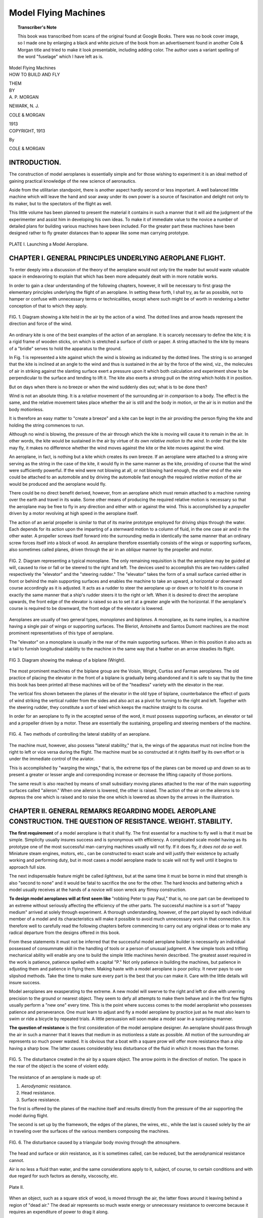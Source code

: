 .. -*- encoding: utf-8 -*-

=====================
Model Flying Machines
=====================

.. meta::
       :PG.Title: Model Flying Machines
       :PG.Id: 64296
       :PG.Rights: Public Domain
       :PG.Producer: James Simmons
       :PG.Credits: This file was produced from page images at Google Books.
       :DC.Creator: Alfred Powell Morgan
       :DC.Title: Model Flying Machines
       :DC.Language: en
       :DC.Created: 1913
       :PG.Released: 2021-01-14
       :coverpage: images/CoverImage.jpg

.. clearpage::

.. pgheader::

.. clearpage::

.. topic:: Transcriber's Note

    This book was transcribed from scans of the original found at Google Books. There was no book cover image, so I made one by
    enlarging a black and white picture of the book from an advertisement found in another Cole & Morgan title and tried to 
    make it look presentable, including adding color. The author uses a variant spelling of the word "fuselage" which I have
    left as is.
        
.. figure:: images/CoverImage.jpg
   :align: center
   :scale: 85 %
   :alt: Book Cover Image 

.. clearpage::

.. container:: titlepage 

   .. container:: center xx-large

       Model Flying Machines 

   .. container:: center large
   
       HOW TO BUILD AND FLY
       
       THEM

   .. container:: center medium
   
       BY

   .. container:: center large
   
       \A. P. MORGAN 

       .. vfill::
    
       NEWARK, N. J.

       COLE & MORGAN

       1913

.. clearpage::

.. container:: center medium

   COPYRIGHT, 1913

   By

   COLE & MORGAN

.. clearpage::

INTRODUCTION.
-------------

The construction of model aeroplanes is essentially 
simple and for those wishing to experiment it is 
an ideal method of gaining practical knowledge of the 
new science of aeronautics.

Aside from the utilitarian standpoint, there is another 
aspect hardly second or less important. A well balanced 
little machine which will leave the hand and soar away 
under its own power is a source of fascination and delight 
not only to its maker, but to the spectators of the flight as well.

This little volume has been planned to present the 
material it contains in such a manner that it will aid 
the judgment of the experimenter and assist him in developing 
his own ideas. To make it of immediate value 
to the novice a number of detailed plans for building 
various machines have been included. For the greater 
part these machines have been designed rather to fly 
greater distances than to appear like some man carrying 
prototype.

.. figure:: images/Plate1.jpg
   :align: center
   :scale: 85 %
   :alt: PLATE I. Launching a Model Aeroplane.
   
   PLATE I. Launching a Model Aeroplane.

.. cleardoublepage::

.. contents::
   :depth: 2
   :page-numbers:
   :backlinks: none

.. clearpage::

.. lof::
   :page-numbers:
   :backlinks: none
   
.. cleardoublepage::

.. mainmatter::

CHAPTER I. GENERAL PRINCIPLES UNDERLYING AEROPLANE FLIGHT.
----------------------------------------------------------

To enter deeply into a discussion of the theory of the 
aeroplane would not only tire the reader but would 
waste valuable space in endeavoring to explain that 
which has been more adequately dealt with in more 
notable works.

In order to gain a clear understanding of the following 
chapters, however, it will be necessary to first 
grasp the elementary principles underlying the flight 
of an aeroplane. In setting these forth, I shall try, 
as far as possible, not to hamper or confuse with 
unnecessary terms or technicalities, except where 
such might be of worth in rendering a better 
conception of that to which they apply.


.. figure:: images/Image1.jpg
   :align: center
   :scale: 85 %
   :alt: FIG. 1. Diagram showing a kite held in the air by the action of a wind.
   
   FIG. 1. Diagram showing a kite held in the air by the action of a wind. The dotted lines and arrow heads represent the direction and force of the wind.

An ordinary kite is one of the best examples of the 
action of an aeroplane. It is scarcely necessary to 
define the kite; it is a rigid frame of wooden 
sticks, on which is stretched a surface of cloth 
or paper. A string attached to the kite by means of 
a "bridle" serves to hold the apparatus to the ground.

In Fig. 1 is represented a kite against which the wind 
is blowing as indicated by the dotted lines. The string 
is so arranged that the kite is inclined at an angle 
to the wind and thus is sustained in the air by the 
force of the wind, viz., the molecules of air in 
striking against the slanting surface exert a pressure 
upon it which both calculation and experiment show 
to be perpendicular to the surface and tending to 
lift it. The kite also exerts a strong pull on the 
string which holds it in position.

But on days when there is no breeze or when the wind 
suddenly dies out; what is to be done then?

Wind is not an absolute thing. It is a *relative* movement 
of the surrounding air in *comparison* to a body. The 
effect is the same, and the relative movement takes 
place whether the air is still and the body in motion, 
or the air is in motion and the body motionless.

It is therefore an easy matter to "create a breeze" 
and a kite can be kept in the air providing the 
person flying the kite and holding the string 
commences to run.

Although no wind is blowing, the pressure 
of the air through which the kite is moving 
will cause it to remain in the air. In 
other words, the kite would be sustained 
in the air by virtue of *its own relative 
motion to the wind*. In order that the kite 
may fly, it makes no difference whether 
the wind moves against the kite or the 
kite moves against the wind.

An aeroplane, in fact, is nothing but a 
kite which creates its own breeze. If 
an aeroplane were attached to a strong 
wire serving as the string in the case 
of the kite, it would fly in the same manner 
as the kite, providing of course that 
the wind were sufficiently powerful. 
If the wind were not blowing at all, or 
not blowing hard enough, the other end 
of the wire could be attached to an automobile 
and by driving the automobile fast enough the 
required *relative motion* of the air would 
be produced and the aeroplane would fly.

There could be no direct benefit derived, 
however, from an aeroplane which must remain 
attached to a machine running over the 
earth and travel in its wake. Some other 
means of producing the required relative 
motion is necessary so that the aeroplane may 
be free to fly in any direction and either 
with or against the wind. This is accomplished 
by a *propeller* driven by a motor revolving 
at high speed in the aeroplane itself.

The action of an aerial propeller is similar 
to that of its marine prototype employed 
for driving ships through the water. Each 
depends for its action upon the imparting of 
a sternward motion to a column of fluid, in 
the one case air and in the other water. A 
propeller screws itself forward into the 
surrounding media in identically the same manner 
that an ordinary screw forces itself into a block 
of wood. An aeroplane therefore essentially 
consists of the wings or supporting surfaces, 
also sometimes called planes, driven through 
the air in an *oblique* manner by the propeller 
and motor.

.. figure:: images/Image2.jpg
   :align: center
   :scale: 85 %
   :alt: FIG. 2. Diagram representing a typical monoplane.
   
   FIG. 2. Diagram representing a typical monoplane. The only remaining requisition is that the aeroplane may be guided at will, caused to rise or fall or be steered to the right and left. The devices used to accomplish this are two rudders called respectively the "elevator" and the "steering rudder." The "elevator" takes the form of a small surface carried either in front or behind the main supporting surfaces and enables the machine to take an upward, a horizontal or downward course accordingly as it is adjusted. It acts as a rudder to steer the aeroplane up or down or to hold it to its course in exactly the same manner that a ship's rudder steers it to the right or left. When it is desired to direct the aeroplane upwards, the front edge of the elevator is raised so as to set it at a greater angle with the horizontal. If the aeroplane's course is required to be downward, the front edge of the elevator is lowered.

Aeroplanes are usually of two general types, *monoplanes* 
and *biplanes*. A monoplane, as its name implies, is a 
machine having a single pair of wings or supporting surfaces. 
The Bleriot, Antoinette and Santos Dumont machines are 
the most prominent representatives of this type of aeroplane.

The "elevator" on a monoplane is usually in the rear of 
the main supporting surfaces. When in this position it also 
acts as a tail to furnish longitudinal stability to the 
machine in the same way that a feather on an arrow steadies 
its flight.

.. figure:: images/Image3.jpg
   :align: center
   :scale: 85 %
   :alt: FIG 3. Diagram showing the makeup of a biplane (Wright).
   
   FIG 3. Diagram showing the makeup of a biplane (Wright).

The most prominent machines of the biplane group are 
the Voisin, Wright, Curtiss and Farman aeroplanes. The 
old practice of placing the elevator in the front of a 
biplane is gradually being abandoned and it is safe to 
say that by the time this book has been printed all 
these machines will be of the "headless" variety with 
the elevator in the rear.

The vertical fins shown between the planes of the elevator 
in the old type of biplane, counterbalance the effect of 
gusts of wind striking the vertical rudder from the sides 
and also act as a pivot for turning to the right and left. 
Together with the steering rudder, they constitute a sort 
of keel which keeps the machine straight to its course.

In order for an aeroplane to fly in the accepted sense of 
the word, it must possess supporting surfaces, an elevator 
or tail and a propeller driven by a motor. These are 
essentially the sustaining, propelling and steering members 
of the machine.

.. figure:: images/Image4.jpg
   :align: center
   :scale: 85 %
   :alt: FIG. 4. Two methods of controlling the lateral stability of an aeroplane.
   
   FIG. 4. Two methods of controlling the lateral stability of an aeroplane.

The machine must, however, also possess "lateral 
stability," that is, the wings of the apparatus must not incline 
from the right to left or vice versa during the flight. The 
machine must be so constructed at it rights itself by its 
own effort or is under the immediate control of the aviator.

This is accomplished by "warping the wings," that is, the 
extreme tips of the planes can be moved up and down so as 
to present a greater or lesser angle and corresponding increase 
or decrease the lifting capacity of those portions.

The same result is also reached by means of small subsidiary 
moving planes attached to the rear of the main supporting 
surfaces called "aileron." When one aileron is lowered, the 
other is raised. The action of the air on the ailerons is 
to depress the one which is raised and to raise the one which 
is lowered as shown by the arrows in the illustration.

CHAPTER II. GENERAL REMARKS REGARDING MODEL AEROPLANE CONSTRUCTION. THE QUESTION OF RESISTANCE. WEIGHT. STABILITY. 
------------------------------------------------------------------------------------------------------------------

**The first requirement** of a model aeroplane is that 
it shall fly. The first essential for a machine to fly 
well is that it must be simple. Simplicity usually 
insures success and is synonymous with efficiency. A 
complicated scale model having as its prototype one of 
the most successful man-carrying machines usually will 
not fly. If it does fly, *it does not do so well*. Miniature 
steam engines, motors, etc., can be constructed to 
exact scale and will justify their existence by actually 
working and performing duty, but in most cases a model 
aeroplane made to scale will not fly well until it begins 
to approach full size.

The next indispensable feature might be called *lightness*, 
but at the same time it must be borne in mind that strength is 
also "second to none" and it would be fatal to sacrifice 
the one for the other. The hard knocks and battering which 
a model usually receives at the hands of a novice will 
soon wreck any flimsy construction.

**To design model aeroplanes will at first seem like**
"robbing Peter to pay Paul," that is, no one part can be 
developed to an extreme without seriously affecting the 
efficiency of the other parts. The successful machine 
is a sort of "happy medium" arrived at solely through 
experiment. A thorough understanding, however, of the 
part played by each individual member of a model and its 
characteristics will make it possible to avoid much 
unnecessary work in that connection. It is therefore well 
to carefully read the following chapters before commencing 
to carry out any original ideas or to make any radical 
departure from the designs offered in this book.

From these statements it must not be inferred that the 
successful model aeroplane builder is necessarily an 
individual possessed of consummate skill in the handling 
of tools or a person of unusual judgment. A few simple 
tools and trifling mechanical ability will enable any one
to build the simple little machines herein described. The 
greatest asset required in the work is patience, patience 
spelled with a capital "P." Not only patience in building 
the machines, but patience in adjusting them and patience 
in flying them. Making haste with a model aeroplane is 
poor policy. It never pays to use slipshod methods. Take 
the time to make sure every part is the best that you can 
make it. Care with the little details will insure success.

Model aeroplanes are exasperating to the extreme. A new model 
will swerve to the right and left or dive with unerring 
precision to the ground or nearest object. They seem to defy 
all attempts to make them behave and in the first few flights 
usually perform a "new one" every time. This is the point where 
success comes to the model aeroplanist who possesses patience 
and perseverance. One must learn to adjust and fly a model 
aeroplane by practice just as he must also learn to swim or 
ride a bicycle by repeated trials. A little persuasion will 
soon make a model soar in a surprising manner.

**The question of resistance** is the first consideration of the 
model aeroplane designer. An aeroplane should pass through the 
air in such a manner that it leaves that medium in as motionless 
a state as possible. All motion of the surrounding air represents 
so much power wasted. It is obvious that a boat with a square 
prow will offer more resistance than a ship having a sharp bow. 
The latter causes considerably less disturbance of the fluid 
in which it moves than the former.

.. figure:: images/Image5.jpg
   :align: center
   :scale: 85 %
   :alt: FIG. 5. The disturbance created in the air by a square object.

   FIG. 5. The disturbance created in the air by a square object. The arrow points in the direction of motion. The space in the rear of the object is the scene of violent eddy.

The resistance of an aeroplane is made up of: 
 
1. *Aerodynamic* resistance. 
2. Head resistance. 
3. Surface resistance. 

The first is offered by the planes of the machine itself 
and results directly from the pressure of the air 
supporting the model during flight.

The second is set up by the framework, the edges of the 
planes, the wires, etc., while the last is caused solely 
by the air in traveling over the surfaces of the various 
members composing the machines.

.. figure:: images/Image6.jpg
   :align: center
   :scale: 85 %
   :alt: FIG. 6. The disturbance caused by a triangular body moving through the atmosphere.
   
   FIG. 6. The disturbance caused by a triangular body moving through the atmosphere.

The head and surface or *skin* resistance, as it is sometimes 
called, can be reduced, but the aerodynamical resistance cannot.

Air is no less a fluid than water, and the same considerations 
apply to it, subject, of course, to certain conditions and 
with due regard for such factors as density, viscoscity, etc.

.. figure:: images/Plate2.jpg
   :align: center
   :scale: 85 %
   :alt: Plate II.
   
   Plate II.

When an object, such as a square stick of wood, is moved through the 
air, the latter flows around it leaving behind a region of "dead air." 
The dead air represents so much waste energy or unnecessary resistance 
to overcome because it requires an expenditure of power to drag it along.

.. figure:: images/Image7.jpg
   :align: center
   :scale: 85 %
   :alt: FIG. 7. Showing the disturbance created by a small spar on the back of a plane.
   
   FIG. 7. Showing the disturbance created by a small spar on the back of a plane.

It is obvious then that bodies which are to move through the air with 
the least resistance possible should be given such a shape that the 
stream lines of air will flow around it smoothly and not leave a dead 
region behind. In other words, the stream line flow of the air shall 
keep the same contour as the surface.

**The ichthyoid or fish-like form** is of such a shape. This is illustrated 
in Fig. 8. Its greatest diameter should be about two-fifths of its entire 
length from the head. All struts, stanchions, etc., should be given this shape.

.. figure:: images/Image8.jpg
   :align: center
   :scale: 85 %
   :alt: FIG. 8. Diagram illustrating the ichthyoid shape and how smoothly it slips through the air without creating an eddy.
   
   FIG. 8. Diagram illustrating the ichthyoid shape and how smoothly it slips through the air without creating an eddy.

This shape is very interesting because of its probable origin, for a 
glance is sufficient to tell that it not only resembles a fish but 
also the body of a bird.

**Weight** is an all-important item in model aeroplaning. How to obtain the 
maximum strength with the minimum of weight is undoubtedly the most 
difficult problem which the aviator has to solve. Weight is a much 
more important factor in model aeroplanes than in the case of 
full-size machines because models do not fly fast enough to possess 
a high weight-carrying capacity.

.. figure:: images/Image9.jpg
   :align: center
   :scale: 85 %
   :alt: FIG. 9. Of the three shapes shown above, the round one will slip through the air with the least disturbance and resistance.
   
   FIG. 9. Of the three shapes shown above, the round one will slip through the air with the least disturbance and resistance. A bar of wood like (A), 2 inches square, showed a "drift" of 5.16 lbs. when placed in a breeze blowing 49 miles per hour. Turning it as shown by (B) changed the "drift" to 5.47 lbs. A round bar, 2 inches in diameter, like (C) showed 2.97 lbs. "drift" under the same conditions.

It is only by the constant use of a pair of scales and an accurate 
knowledge of materials with the ability to combine them in the most 
efficient manner that the weight and strength may be kept in harmony. 
Such knowledge and experience come only with practice. They may, 
however, be acquired by any one. In this regard, a notebook forms 
an almost indispensable aid to the experimenter. After a machine has 
been built an accurate record of every flight and of every 
alteration or change in material should be made.

.. figure:: images/Image10.jpg
   :align: center
   :scale: 85 %
   :alt: FIG. 10. The figures given above each shape show the "drift" in lbs. of wooden bars of those shapes when placed in a wind blowing 40 miles an hour.
   
   FIG. 10. The figures given above each shape show the "drift" in lbs. of wooden bars of those shapes when placed in a wind blowing 40 miles an hour. The bars experimented with had a depth of 9 inches in the direction of the arrows and were 2 inches wide.

**Automatic stability** without doubt has attracted more attention 
from engineers and aviators than any other one problem connected 
with aviation. Since it is not possible for a model aeroplane 
to carry a pilot it is much more important that it should be 
naturally stable than any of its man-carrying prototypes. Automatic 
stability in a model of only two or three feet spread at the most, 
is quite a different proposition from that offered by a full-size machine.

.. figure:: images/Image11.jpg
   :align: center
   :scale: 85 %
   :alt: FIG. 11. Flat and dihedral planes. 
   
   FIG. 11. Flat and dihedral planes. 

It would at first seem, that by placing the centre of gravity of 
the machine very low such stability could be secured. This is 
accomplished to a certain extent by setting the wings or planes 
at a dihedral angle. But if the angle is excessive, the 
aeroplane will fly with a pitching motion known as accentricity.

The centres of gravity, of pressure and of head resistance 
*should be at the same point*. The centre of thrust of the 
propeller should also pass through this point. *In this will 
be found the secret of the successful model aeroplane*. It 
is only arrived at by careful experiment and calculation.

Head resistance increases stability while weight and speed 
lessen it. When an aeroplane is gliding (traveling downwards) 
its stability is greater than when it is rising or flying 
horizontally. It is the *least stable* when *rising*.

CHAPTER III. PLANES AND RUDDERS. ELEVATORS AND TAILS.
-----------------------------------------------------

In Chapter I it was explained that an aeroplane is fundamentally 
composed of a supporting surface, divided into one or two 
parts, usually the planes or wings, which cut the air in 
an oblique manner, driven by a propeller and motor. Before 
going further it is perhaps best to understand more exactly 
how the planes operate and support the machine in the air 
than it was possible to explain in the first chapter without 
confusion. A theoretical aeroplane consists of a flat surface 
or plane. When the propeller is set into motion the plane is 
driven through the air in an oblique manner and compels 
the gaseous molecules to glide under its surface. Since the 
plane is at an angle, the front edge being higher than the back, 
the air must necessarily leave at the rear in a downward direction. 
The air molecules in traveling under the surface exercise a 
resistance upon it which is really a pressure against the 
plane. When this pressure is resolved into its components, 
it is found to be made up of two forces, one horizontal, 
tending to retard the forward motion, and called the 
*drift*; the other, vertical and tending to *lift* the plane.

The centre of these forces is not as might be supposed at the 
centre of the plane, but at a point between the centre and the 
front edge called the "centre of pressure." The centre of 
pressure approaches the front edge as the angle of the plane 
with the horizontal becomes less.

In order to render a better idea of how it is possible for 
an aeroplane to gain support in the air consider a skater 
moving swiftly over very thin ice which would not bear his 
weight, but since he is moving so rapidly that any one portion 
of the ice does not have time to bend to the breaking point, he 
is supported. In somewhat the same manner, the planes pass so 
rapidly on to new and undisturbed bodies of air, and stay over 
one body for so brief an instant that there is no time to 
completely overcome the inertia of the air and force it downwards.

.. figure:: images/Image12.jpg
   :align: center
   :scale: 85 %
   :alt: FIG. 12. The action of the air upon a curved and a flat plane.
   
   FIG. 12. The action of the air upon a curved and a flat plane. We have seen that by the effects of the resistance of the air, an aeroplane may be sustained in the atmosphere. We must now see in what manner we can use these effects to the greatest advantage.

First of all, we have been continually speaking of a "plane" as 
the supporting surface, which from the definition of the word 
would lead one to believe that they were flat. If the wings of 
a bird are examined, it will soon be noticed that they are concave 
underneath. Since the first attempts at aviation, therefore, 
machines have been built with planes or wings concave on the underside. 
The reason for this is very apparent from Fig. 12. The first
illustration shows the action of a flat surface moving through the 
air. The air streams, as represented by the lines do not follow 
the surface of the plane, but leave a considerable region of dead 
air. This is the reason that a flat plane is very inefficient 
and not capable of giving so great a lift as the curved plane 
in the next figure where the lines follow the outline of the 
plane. The less disturbance a plane causes in the surrounding 
air, the closer it is said to approach to "stream line form." 
A correctly curved plane is considerably more effectual than a 
flat one, giving at the same time greater "lift" and less "drift."

**Built-up Planes**, that is, planes having a double curve approaching 
true stream line form, come nearer being the ideal plane than 
any other from some standpoints, but do not possess any advantages 
when used on models of less than four feet spread.

.. figure:: images/Image13.jpg
   :align: center
   :scale: 85 %
   :alt: FIG. 13. Section of a built-up plane showing how a rib is made.
   
   FIG. 13. Section of a built-up plane showing how a rib is made. When made small, they offer greater "drift" or head resistance than a single curved surface plane and cannot because of the delicate structure necessary to make them light, withstand hard knocks. They have the further disadvantage of being from a constructional standpoint very hard to make smooth and rigid.

There are innumerable substances which would at first seem 
to recommend themselves as material for planes, but we may 
immediately thrust the greater portion aside. By all means 
*avoid tracing cloth or linen*, not only because its heavy weight 
forever precludes it from this use, but because it wrinkles 
and cockles so as to be absolutely useless when slightly damp or wet.

**Tissue paper** wrinkles easily and is not strong enough.

**Jap silk** is an excellent material for fabric covered planes, 
being at once light and strong. However, by far the most 
satisfactory plane of this kind is formed by silk bolting cloth 
which has been coated with collodion. The collodion is brushed 
on with a fine camel's hair brush after the fabric is in 
place and it is thereby rendered both waterproof and air-tight.

Fabrics should always be stretched over the planes from 
end to end and not front to back or vice versa. Make 
the lap joints or pockets around the end spars as long 
as possible so that they will not draw "dead air" and 
impede the forward motion of the machine.

**Bamboo Paper** is one of the best materials for covering 
the planes of a model aeroplane and is to be highly 
recommended. It is made in Japan from bamboo fibre 
and is very strong. It is usually stretched tightly 
over the framework and then given two coats of collodion 
or, what is much better, bamboo varnish.

**The framework** of the planes may be made of rattan, split 
bamboo, spruce, or steel piano wire. Piano wire is excellent 
for small machines since it is springy and light and able 
to withstand shocks. It is easily bent to any shape and 
offers considerably less head resistance than rattan 
because of its small diameter. Rattan can be bent into 
almost any shape by wetting.

Nothing is better for the cross pieces, ribs, etc., of 
the planes or framework than split bamboo. Bulk for 
bulk it is heavier but infinitely stronger than other 
woods. It is easily worked and can be bent into all 
kinds of shapes. Bamboo must always be bent while hot. 
The best source of heat is a spirit lamp or a bunsen 
burner. Always bend *toward* the hottest side. When bent 
apply a cold wet rag to cool quickly. If bent more 
than necessary, it may be straightened by applying 
heat again and allowing it to straighten itself.

In order to make long bends, such as the ends of 
planes, alighting skids, etc., first wind a strip of 
wet rag around, the bamboo and allow it to remain on 
for ten or fifteen minutes. Then remove the rag, 
heat the bamboo in a flame and bend slowly.

.. figure:: images/Plate3.jpg
   :align: center
   :scale: 85 %
   :alt: PLATE III.
   
   PLATE III.

With a little care, strips several feet long may be easily 
split from bamboo rods. The best method of accomplishing 
this is to use a fine saw, but a sharp knife will often 
be successful.

.. figure:: images/Image14.jpg
   :align: center
   :scale: 85 %
   :alt: FIG. 14. How ribs may be joined to the long members.
   
   FIG. 14. How ribs may be joined to the long members.

**Planes** of any considerable size require ribs to support 
and hold the fabric in shape. Split bamboo is one of the 
best materials for this purpose. Two very good methods 
of joining the ribs to the long members of the planes 
are illustrated in Fig. 14. In the first, a strip of
thin sheet aluminum is bent around the rib and spar and 
fastened by lashing with silk thread. Care must be taken 
to file off all sharp edges on the aluminum which might 
otherwise cut the thread. The second method is the neatest 
and probably the best, since the rib cannot so easily twist 
or slip out of place.

**Wood Planes.** In spite of the many advantages of fabric planes 
they cannot approach wooden planes for efficiency on a small 
machine. Wood is strong, light and does not change its adjustment.

Whitewood and spruce are the best materials for the purpose. 
Do not endeavor to saw out the wood. Use a carpenter's plane 
as much as possible in the work. A saw tears the fibres of 
the wood and will make the finished plane full of tiny splits.

The wood, however, may be sawed down to a thickness of 5/32 
of an inch and then planed down from that. The finished 
plane should be about 1/16 of an inch thick.

When planing down the wood do not butt one end against a 
bench stop, because as the wood becomes thin, the pressure 
exerted by the plane against the wood will cause it to rise 
in the middle and thereby become thinner at that part. 
Instead, use a clamp to fasten the wood at one end to the 
bench and *plane away* from the clamp—Plane down to a 
smooth surface and *avoid* the use of sand-paper.

.. figure:: images/Image15.jpg
   :align: center
   :scale: 85 %
   :alt: FIG. 15. Form for bending the planes.
   
   FIG. 15. Form for bending the planes. 

**Forming the Curve** by steaming and bending the wood is a 
very poor method. It soon becomes distorted and warped.

.. figure:: images/Image16.jpg
   :align: center
   :scale: 85 %
   :alt: FIG. 16. A good method of building a wooden plane. 
   
   FIG. 16. A good method of building a wooden plane. 

The best method is illustrated in Fig 16. A piece of
wood of the same length as the completed plane and 
having a cross section like that at A is glued to 
the forward under edge of a flat plane B. After the 
glue has hardened, the plane is worked down to the 
shape shown at D which is very close to the stream 
line form. The plane is then varnished to prevent it 
from absorbing moisture and losing its shape. The 
ends may be covered with thin Jap silk, carefully 
glued on to prevent splitting. The Wright brothers 
cover the blades of the propellers on their aeroplanes 
with silk for the same purpose.

Air does not flow smoothly when changing from an 
interrupted flow to an uninterrupted flow around a 
square corner and so by rounding the ends of the 
planes, the disturbance at that point is somewhat 
eliminated.

Planes having rattan or piano wire edges cannot very 
well be of any other shape than those which are 
illustrated in Fig. 17.

.. figure:: images/Image17.jpg
   :align: center
   :scale: 85 %
   :alt: FIG. 17. Various shapes a plane may take.
   
   FIG. 17. Various shapes a plane may take. 
   
It is a good plan to give wooden planes the shape shown 
by 3 and 4 in Fig. 17, as the disturbances mentioned 
above are not so marked.

.. figure:: images/Image18.jpg
   :align: center
   :scale: 85 %
   :alt: FIG. 18. An edgewise view of several planes showing the different ways they may be bent to secure stability.
   
   FIG. 18. An edgewise view of several planes showing the different ways they may be bent to secure stability.

The planes of large man-carrying machines possess the 
same characteristics, but not to such an alarming extent 
as in a model. The Voisin aeroplanes overcome the 
objection by the use of vertical panels set between the planes.

The angles at which the planes are set may vary from 
1 in 6 to 1 in 20. One in ten might be called the "happy 
medium." If the planes are given too great an angle, the 
drift becomes so great that the propeller thrust is 
severely taxed. The smaller the angle, the less will 
be the drift and consequently the greater the speed. 
However, if the surface is curved the angle must not be 
made too small or not much lift will result.

.. figure:: images/Image19.jpg
   :align: center
   :scale: 85 %
   :alt: FIG. 19. The various ways two planes may be combined to secure stability or form a biplane.
   
   FIG. 19. The various ways two planes may be combined to secure stability or form a biplane.

The angle of the tail planes should be adjustable. If too 
great, the machine will slow down and the tail will drop, 
destroying the equilibrium of the machine and consequently 
the flight. If the lift of the tail is too great, however, 
it will cause that part to rise and the machine will dive 
downwards.

**Elevators and Tails** are usually made of thin wood or fabric 
stretched over a rattan or wire framework. They are usually 
rectangular or elliptical in shape.

In case they are made of wood one of the best methods of 
attachment is to fasten the plane to a small stick by 
means of two or three small rivets. The stick is secured 
to the framework of the machine by two small rubber bands. 
Then in case the machine strikes head on in alighting, 
the band will absorb the shock and permit the elevator 
to move so that it is not damaged by the fall.

**Vertical Fins**. It is a much mooted question whether 
or not a vertical fin is of any value on a model aeroplane 
since a good model should be so designed that it will fly 
in a straight line without the use of a rudder. It has 
been the author's experience that it is often of decided 
advantage in correcting the flight of an "erratic machine" 
or in compensating any little difference that there may 
result in the drift of the two halves of the planes.

.. figure:: images/Image20.jpg
   :align: center
   :scale: 85 %
   :alt: FIG. 20. Fins.
   
   FIG. 20. Fins.

The fin should be placed well toward the rear of the machine 
and, whenever possible, stretched both above and below the 
centre line of the machine, so that the pressure due to 
cross winds will be equal both above and below and there will 
be no tendency for the machine to twist about its longitudinal axis.

When it is not possible to place the fin both above and below 
the centre line it should be placed above rather than below.

Fins may be made out of thin wood, sheet aluminum or 
fabric stretched over a wire or rattan framework.

CHAPTER IV. THE FUSELLAGE OR FRAMEWORK.
---------------------------------------

By the term "fusellage" or frames, that part of the aeroplane 
which serves as the "backbone" and to which all the other 
members are attached is implied.

The fusellage above all must be strong. The second requisite is 
lightness. The simplest frame for a model aeroplane is a 
long straight stick. The cross section of the stick may vary 
and be either round or square. A careful workman, however, 
can build them of "I" section like a steel girder. Increased 
lightness and strength is the result.

.. figure:: images/Image21.jpg
   :align: center
   :scale: 85 %
   :alt: FIG. 21. A simple "motor base" or fusellage.
   
   FIG. 21. A simple "motor base" or fusellage.

A single skein of elastic when wound up tends very strongly 
to twist the framework of the machine out of true. Since 
the tail and elevator are usually attached to the ends, 
the adjustment is thrown out to a marked degree and the 
flight of the machine is liable to be erratic.

We have tried building the fusellage of a network of girders 
such as the Bleriot and Voisin aeroplanes employ. Nothing 
could have been prettier than these carefully designed and 
constructed frames with their little struts and guy wires, 
but we soon found that for plain ordinary everyday efficiency, 
the simple stick is the best, provided, of course, that 
it is of the proper size to resist the twist of the rubber.

In some cases it is desirable to retain the framework because 
of the realistic appearance of the model to the larger 
machines which it gives. The only practical method then is 
to employ a plain stick backbone to withstand the torque 
of the rubber and build a false framework around it. The 
framework need only be strong enough to support the fabric 
and resist the shocks of landing. This method of construction 
is best suited to models of the Bleriot and Antoinette types.

The only type of frame consisting of a single member 
which will resist the torque of powerful rubber bands 
successfully is a tube. The rubber skein is placed 
inside the tube which may be of wood, paper or aluminum.

.. figure:: images/Image22.jpg
   :align: center
   :scale: 85 %
   :alt: FIG. 22. Paper Tube Fusellage.
   
   FIG. 22. Paper Tube Fusellage. Part of the tube is cutaway to show the rubber skein inside.

Paper tubes are excellent for small machines, being exceedingly 
light and very strong. They are formed by wrapping tough, 
unglazed paper around a rod of the required inside diameter. 
The paper is well smeared with glue and wrapped tightly. 
The rod is afterwards removed. Be sure that the glue is 
thoroughly dry before attempting to use the tube.

In larger machines it is preferable to employ some other 
means of avoiding the nuisance of a single skein rather 
than to use a tubular frame. There are several ways of 
accomplishing this, the best one undoubtedly being to 
balance the torque of one elastic by an equal torque 
tending to twist in the opposite direction.

.. figure:: images/Image23.jpg
   :align: center
   :scale: 85 %
   :alt: FIG. 23. Two methods of gearing a propeller.
   
   FIG. 23. Two methods of gearing a propeller.

In Fig. 23, a second skein of elastic is geared to the first 
with equal sized gear wheels. The second skein is placed 
immediately underneath the first and is equal in length 
and strength. Placing one skein under the other and 
not side by side as might be the first tendency allows 
the propeller to be arranged centrally. The lower part 
of the same figure illustrates a second method. In this, 
the propeller is attached to a long shaft, the other end 
of which is fitted with a gear wheel. Two elastic skeins 
of equal length and strength are attached to a second 
gear which meshes with the first. The only disadvantage 
of this form of motor is the long propeller shaft required. 
The objection, however, is sometimes outweighed by the 
fact that it is possible to employ a small gear wheel 
on the shaft meshing with a large one between the bands 
so that the action of the elastic is multiplied and a 
greater number of propeller revolutions secured where 
the length of the bands is limited and could not be 
increased in order to bring about the same result.

**Skids.** It requires only very little experience with 
model aeroplanes to prove the need of efficient skids 
on the machine. After the rubber band motor has run down, 
the propeller offers considerable resistance to the forward 
travel of the machine so that it does not glide properly 
and causes it to land on its "nose," often damaging 
the propeller or front planes. At the least, the 
framework of the machine is strained by such a shock.

.. figure:: images/Image24.jpg
   :align: center
   :scale: 85 %
   :alt: FIG. 24.
   
   FIG. 24.

Skids of course weigh something and offer a certain 
amount of resistance, but the advantages more than 
outweigh those drawbacks.

Skids are usually made of piano wire, split bamboo or 
rattan. The skids should not be made any larger 
than is necessary to protect the machine. They 
do not usually take any special shape but are formed 
to fit each individual case.

CHAPTER V. MOTIVE POWER.
------------------------

By far the simplest and most efficient form of power which could 
be installed in a model aeroplane to drive the propeller is a 
twisted skein of rubber. Nothing is lighter, or more easily 
handled and repaired.

The word *elastic*, in physics, is the name given to the 
tendency which a body exerts, when distorted, to 
return to its original shape. Rubber possesses more 
elasticity than any other material known, it being 
possible to stretch a piece of rubber cord to eight 
or nine times its original length without fracture. Rubber 
also possesses the added requisite of lightness and will 
store up more energy than any form of steel spring.

**The Simplest Form of Motor** is a single skein of elastic 
stretched between two hooks, one fixed and the other to 
which the propeller is attached, free to rotate. In some 
cases it is a decided advantage to divide the motor into 
one or more parts. One phase of this question has already 
been considered. The others will be discussed in the 
following chapter.

**The type of Elastic** which gives at once the longest life 
and the greatest power is the *square* rubber, preferably 
about 3/32 x 3/32 inches, and not the flat strip. When 
examined under the microscope the edges of the square rubber 
show to be cleaner and sharper and not so ragged as those of 
the flat strips. To be of any value for use in a model 
aeroplane, the rubber should be absolutely pure and fresh.

There are certain precautions which if observed will add 
greatly to the power and efficiency of a rubber band motor.

Always remove the elastic from the machine when the flights 
are over for the time being. Rubber spoils very quickly 
when kept under tension. It also deteriorates if warm, 
so keep in a cool place. Strong sunlight causes rubber 
to harden and lose its elasticity, due to the presence of 
the sulphur used in vulcanizing. If talcum powder or finely 
powdered soapstone is rubbed on the bands from time to 
time it will prevent them from sticking together. The 
strands will then run and slip more easily upon each 
other, making it possible to store up a greater number of 
propeller revolutions.

In spite of the use of talcum powder, however, when a skein 
of rubber is twisted very tightly, the strands stick together, 
causing it to soon break up.

This nuisance may be somewhat alleviated if the strands are 
lubricated with *pure redistilled* glycerine free from grease, 
etc. Such a precaution will not always greatly lengthen 
the life of the rubber, but will increase the number of turns 
which it is possible to give the skein (and this is a very 
important advantage in model contests). Due to its sticky 
nature, however, the glycerine will cause the rubber to gather 
dust and particles of dirt which, if allowed to grind into 
the rubber, would soon weaken it. The skein should therefore 
be washed from time to time in warm soda and water and 
fresh glycerine applied. By all means, avoid all oils or 
substances of a greasy nature, such as lubricants. They 
quickly soften and rot the rubber.

**The Amount of Elastic** required for a model will vary 
considerably for propellers of the same pitch and diameter. 
There is always a tendency to use too much rather than 
too little and this fault should be carefully guarded 
against. In nine cases out of ten it is the cause of 
the unsatisfactory behavior of a model.

The motor should always be "stranded," that is, made 
up of a skein of bands. It is then possible to secure 
a larger number of turns than if a single strip were used.

Always start a new machine with a small number of strands 
and gradually add to the number until the proper amount of 
power is obtained. The distance between the propeller and 
the fixed hook should always be as great as possible so 
as to secure the maximum number of turns.

**Doubling the Number of Elastic Strands** increases the 
power of the motor but cuts down the number of turns 
which it is possible to give the propeller. That is 
to say, a certain skein composed of six strands of rubber 
will take perhaps two hundred and twenty-five turns 
while a twelve strand skein of he same sized rubber strands 
strands is only capable of less than half or about one 
hundred turns before it is wound tight.

Doubling the number of strands and at the same time keeping 
them the same length increases the torque more than three 
times but diminishes the number of turns from one-half to one-third.

**Doubling the length** of the strands does not materially 
reduce the torque for the first hundred turns. After 
two hundred turns have been reached, the torque is only 
about one-half as great as it would be in case the length 
were not doubled.

Doubling the length of the strands doubles the number 
of turns it is possible to give the skein. It is easy to see 
from this why it is always advisable to make the 
*motor as long as possible* and to compose it of the 
fewest number of strands if long flights are desirable.

By using several separate skeins geared together so as to 
apply their energy to one screw, it is possible to obtain 
a greatly increased number of turns. The weight of the gearing 
is very small and hardly a factor, considering the advantages 
derived therefrom. Since the skeins revolve in opposite 
directions the frame of the machine is relieved of the harmful 
twisting effect so often present in a single skein.

The gears should be of steel accurately cut and of no 
larger diameter than is necessary to separate the rubber 
skeins the requisite distances so that they will not rub.

Holes may be bored in the gears to lighten them. The 
gears are easily and conveniently cut out of steel pinion wire.

CHAPTER VI. SCREW PROPELLERS.
-----------------------------

We might compare a propeller to an ordinary screw or bolt 
by likening the thread of the screw to the two blades 
of the propeller. If the screw penetrates wood or metal 
nut it will advance a certain distance known as the 
*pitch* which is always the same, namely, the distance
separating two consecutive turns of the threads. The 
revolving blades of the propeller cut their way through 
the air in identically the same manner. But since air 
is a very thin medium as compared to wood or iron 
the propeller slips a little just like a screw going 
into an unsteady nut and does not advance the distance 
it theoretically should considering the angle of the 
blades. The distance lost in each revolution is 
called the *slip*. Thus a screw having a ten-foot 
pitch in actual operation perhaps only advances the 
aeroplane eight feet.

.. figure:: images/Image25.jpg
   :align: center
   :scale: 85 %
   :alt: FIG. 25.
   
   FIG. 25.

If a propeller blade had a uniform angle throughout 
its entire length the portions of the blade near 
the centre would not have as great a pitch as the 
extreme tips because the diameter of the circle they 
travel in one revolution is not as great as that at 
the tips. For this reason it is usual to give 
the blades an increasing angle as they approach 
the centre.

.. figure:: images/Image26.jpg
   :align: center
   :scale: 85 %
   :alt: FIG. 26. Method of laying out a screw propeller, that is, determining the angle of the blades at different points.
   
   FIG. 26. Method of laying out a screw propeller, that is, determining the angle of the blades at different points.

Fig 26 shows a diagram illustrating the theoretical 
pitch of a screw, the angle of the blade varying 
inversely as its radial distance from the centre 
of the screw.

When a propeller revolves it sets in motion a cylinder 
of air. If the angle of the blades is uniform 
throughout their length the air in the centre of 
the cylinder will move much more slowly than that 
near the outside as shown by the arrow heads in A 
of Fig. 27. If the blades are given an increasing 
pitch, the air in all parts of the cylinder will 
move away from the propeller at the same speed.

From a diagram like this it is very easy to calculate 
the angle of a blade at any point to secure a certain 
pitch. Suppose that the problem in hand is to design 
a propeller eight inches in diameter and a pitch of 
twelve inches. On a sheet of paper draw a vertical 
line AM twelve inches long to represent the pitch. 
Draw a long horizontal line AN of indefinite 
length from the lower end of AM and at right angles 
to it. The diameter of the propeller being eight 
inches, the tips of the blades must travel in one 
revolution 8 x 3.1416 (the circumference of an 
eight inch circle in inches), a distance of 33.1 inches. 
Lay off on AN the distance AB which is 33.1 inches, 
draw the line MB. The angle MB forms with AN is the 
proper angle for the blades at the tips. To find 
the angle one inch from the tips lay off the 
distance AC, which is. 8 - 2 x 3.1416 or 24.8 inches. 
MC gives the right angle. The angle two inches 
from the tip would be shown by MD where AD is 
8 - 4 x 3.1416 or 18.8 inches. Any other points 
can be located in the same manner.

.. figure:: images/Image27.jpg
   :align: center
   :scale: 85 %
   :alt: FIG. 27. A propeller of the truly helical type delivers a cylinder of air in which all parts move at the same speed as at A.
   
   FIG. 27. A propeller of the truly helical type delivers a cylinder of air in which all parts move at the same speed as at A. A propeller having blades of the same angle throughout their length throws the air as in B in which the centre of the cylinder moves more slowly than the outside.

.. figure:: images/Image28.jpg
   :align: center
   :scale: 85 %
   :alt: FIG. 28. Templets for testing and carving a propeller.
   
   FIG. 28. Templets for testing and carving a propeller.

If desirable, a number of small templets having 
the proper angle may be cut out of sheet tin and 
fastened to a board as shown in Fig 28. When 
making the propeller it can be frequently laid 
on the templets to see if the proper angle has 
been secured yet.

There are a great many other ways of making 
propellers for model aeroplanes, the simplest 
and best of which are described below.

**Metal Propellers** have advantages and disadvantages 
which may be summed up only to find that as far 
as efficiency is concerned the advantages outweigh 
the disadvantages.

.. figure:: images/Image29.jpg
   :align: center
   :scale: 85 %
   :alt: FIG. 29. A simple method of forming a propeller from sheet metal.
   
   FIG. 29. A simple method of forming a propeller from sheet metal.

The simplest method of making a small metal propeller 
is to cut a piece of sheet aluminum into the shape 
shown by A in Fig. 29. Fold along the dotted 
lines so that the result is like B in the same 
illustration. The shaft may be a small piece of 
piano wire passed through the hole in the centre 
and bent around as shown.

.. figure:: images/Image30.jpg
   :align: center
   :scale: 85 %
   :alt: FIG. 30. A built-up metal propeller made of aluminum. 
   
   FIG. 30. A built-up metal propeller made of aluminum. 

Another method of making a metal propeller which is 
more suitable for large machines than that just 
described is illustrated in Fig. 30. The blades 
are cut out of sheet aluminum to the shape shown 
and set in the slots in the end of a small aluminum 
tube. They are held in position with aluminum solder. 
Ordinary solder will not accomplish the work and cannot 
be used. The shaft is soldered into a hole in the 
tube halfway between the two blades.

.. figure:: images/Image31.jpg
   :align: center
   :scale: 85 %
   :alt: FIG. 31. Metal Propeller.
   
   FIG. 31. Metal Propeller.

The propeller shown in Fig. 31 is extensively used by 
manufacturers of model aeroplanes because of its simplicity 
and strength. The propeller is cut out of sheet aluminum 
and then bent and folded. The shaft is held in place 
by a brass eyelet riveted firmly over on both sides.

.. figure:: images/Image32.jpg
   :align: center
   :scale: 85 %
   :alt: FIG. 32. Method of carving a propeller of the truly helical type. 
   
   FIG. 32. Method of carving a propeller of the truly helical type. 

**Wooden Screws**. Single piece screws cut out of a block 
of wood are easy to make and very efficient. The propeller 
is laid out on a square or rectangular strip of wood 
(according to the pitch), cut to the required length. A 
pocket knife or a wood rasp is used to rough the wood down 
to the shape shown at B. It is then finished down to 
the form shown at C. After rubbing with sand-paper a 
coat of varnish is applied and allowed to dry. The 
varnish is then rubbed down to a smooth surface.

.. figure:: images/Image33.jpg
   :align: center
   :scale: 85 %
   :alt: FIG. 33. Methods of fastening propellers to shaft.
   
   FIG. 33. Methods of fastening propellers to shaft.

Fig. 33 shows a very good method of mounting the 
propeller on the shaft. A piece of stiff brass 
is soldered to one end of a bicycle spoke and 
bent around the propeller. A small nut made by 
cutting a spoke nipple is screwed on the end to 
hold the propeller in position. (The same 
illustration shows another very good method of 
fastening the propeller to the shaft. The end 
of the shaft is filed to a sharp point, bent 
into the shape shown in the illustration and 
then driven into the propeller. A small pin hole 
should be made in the propeller at the place 
where the sharp point is to enter in order 
to avoid the possibility of splitting.)

.. figure:: images/Image34.jpg
   :align: center
   :scale: 85 %
   :alt: FIG. 34. Method of forming sockets for joining struts, etc., by cutting from sheet metal.
   
   FIG. 34. Method of forming sockets for joining struts, etc., by cutting from sheet metal.

There are two methods of making propellers by steaming 
and bending thin wood. American whitewood and spruce 
are the best woods for the purpose. After steaming 
place one end of the strip in a vise and holding the 
other in the fingers twist it into the right shape. 
Fasten it in position and allow it to remain so until 
dry. Then give it a coat of varnish to prevent the 
absorption of moisture and consequent warping. The 
method of fastening the shaft, which in this case is 
a piece of piano wire or a bicycle spoke is illustrated 
in Fig. 35. Two small pieces of wood shaped like a 
half cylinder and having a groove cut on the curved 
surface are glued on either side at the centre. 
The shaft is then bent around and twisted.

.. figure:: images/Image35.jpg
   :align: center
   :scale: 85 %
   :alt: FIG. 35. Bent wood propellers and the methods of fastening them to the shaft.
   
   FIG. 35. Bent wood propellers and the methods of fastening them to the shaft.

.. figure:: images/Image36.jpg
   :align: center
   :scale: 85 %
   :alt: FIG. 36. Propeller blank (top). Carved propeller (bottom). 
   
   FIG. 36. Propeller blank (top). Carved propeller (bottom). 

In order to make the second type the wood must 
first be bent into shape. It is steamed and bent 
along the dotted lines. It is attached to the 
shaft by means of a piece of sheet brass 
doubled over the edge and soldered to the 
end of a bicycle spoke. The only disadvantage of 
this form of propeller is that it is easily broken. 
It turns very easily with little expenditure of power.

.. figure:: images/Image37.jpg
   :align: center
   :scale: 85 %
   :alt: FIG. 37. Langley type propeller (top). Wright type propeller (bottom).
   
   FIG. 37. Langley type propeller (top). Wright type propeller (bottom).

**Size of Propeller.** One bad feature about most of the 
model aeroplanes offered for sale in toy shops is 
the propeller. In almost every case it is decidedly 
too small. In order for a model to fly really well 
the propeller must usually be out of all proportion 
to the rest of the machine. In fact its size will 
make the machine appear very awkward and unsightly.

.. figure:: images/Image38.jpg
   :align: center
   :scale: 85 %
   :alt: FIG. 38. Quasi-helical propeller.
   
   FIG. 38. Quasi-helical propeller.

The enormous slip of small screw propellers when 
turning rapidly makes them very inefficient. The 
thrust of the propeller is dependent upon the 
volume of air sent backwards. A large propeller 
naturally deflects more air than a small one 
and so in order for the latter to equal the 
work of a large propeller it must either have 
an increased pitch or revolve more rapidly.

.. figure:: images/Image39.jpg
   :align: center
   :scale: 85 %
   :alt: FIG. 39. Blanks for racing (top) and chauviere (bottom) propellers.
   
   FIG. 39. Blanks for racing (top) and chauviere (bottom) propellers.

A small pitched propeller is less wasteful of 
power than one having a high pitch and so it 
is of no advantage to make a small screw do the 
work of a larger one. It is not only wasteful 
of energy but also permits the rubber skein to 
untwist too rapidly. The advantage therefore 
lies with a propeller of low pitch driven slowly.

.. figure:: images/Image40.jpg
   :align: center
   :scale: 85 %
   :alt: FIG. 40. The first step in carving a propeller. The blank. Hollowing the first blade.
   
   FIG. 40. The first step in carving a propeller. The blank. Hollowing the first blade.

.. figure:: images/Image41.jpg
   :align: center
   :scale: 85 %
   :alt: FIG. 41. One blade hollowed. Hollowing the second blade. 
   
   FIG. 41. One blade hollowed. Hollowing the second blade. 

The average propeller should have a pitch of from 
2-3 times its diameter, that is, the blade should 
have an angle at the tips of slightly less than 
45 degrees.

The propeller diameter (of course this rule is 
not infallible, but only a general statement) 
should be about one-third the spread of the planes.

The edges of the blades should come to a clean 
edge but not be too sharp.

.. figure:: images/Image42.jpg
   :align: center
   :scale: 85 %
   :alt: FIG. 42 Rounding the back of the first blade. Rounding the back of the second blade.
   
   FIG. 42 Rounding the back of the first blade. Rounding the back of the second blade.

One of the best means of determining the efficiency 
of a propeller is to connect it to a small electric 
motor which will drive it at high speed and by 
blowing tobacco smoke around it or holding a piece 
of burning rag nearby and test whether or not the 
air is thrown out from the sides by centrifugal 
force. A correctly designed propeller will pull 
air in from the sides instead of throwing it out.

.. figure:: images/Image43.jpg
   :align: center
   :scale: 85 %
   :alt: FIG. 43. All carving finished. Sandpapering to secure a smooth surface.
   
   FIG. 43. All carving finished. Sandpapering to secure a smooth surface.

Calculation in fitting a model with a propeller is 
almost useless. The experimental error is so large 
that the empirical or "cut and try" method is the 
only reliable one. It is best to make a number of 
propellers of varying pitch and diameter and give 
to each a thorough tryout on the machine before 
making a decision.

**The Single Screw Machine.** A propeller placed in 
the rear of a machine is usually more efficient than 
a "tractor" screw placed in front. A machine drags 
along considerable air with it (due to skin friction 
of the planes, etc.), and so a screw placed in the 
rear revolves in air which is really traveling with 
the machine itself and so the effect is somewhat as 
though it were traveling with the wind. A further 
advantage of placing the propeller in the rear of 
the machine lies in the fact that there is less 
likelihood of damage in landing.

.. figure:: images/Image44.jpg
   :align: center
   :scale: 85 %
   :alt: FIG. 44. Varnishing. The propeller finished.
   
   FIG. 44. Varnishing. The propeller finished.

An aeroplane having a single screw always betrays 
a marked tendency to turn completely over in a 
direction opposite to that in which the screw is 
rotating. Action and reaction are always equal and 
opposite in their effects and so the motor has a 
tendency to rotate the machine against the 
resistance of the screw as well as to rotate the 
screw against the resistance of the machine.

One way in overcoming this difficulty is to set 
the two halves of the plane at a slight angle to 
one another or at a *dihedral* angle as it is 
called. Then if the machine tends to twist and 
turn over the lifting power of the lower wing 
becomes greater as it approaches the horizontal while 
that of the other wing grows less. Accordingly 
the machine resists and tends to turn back to its 
normal position.

Another method is to keep the weight or centre of 
gravity as low as possible so that the machine will 
automatically right itself as soon as it begins 
to turn. The objection to this, however, is that 
the machine will fly very unsteadily on a gusty day 
(and most days are more or less gusty). The effect 
of placing the centre of gravity low is shown in 
Fig. 45. The dotted line represents the centre 
of pressure acting against a plane P. The weight 
of the machine is centred at W. Imagine the machine 
in flight. Then the resistance of the plane P 
acting along the dotted line will tend to stop the 
machine while W tends to still go forward because 
of its inertia. As a result, the front of the 
machine tilts upwards and increases the angle of 
P, which in turn increases the resistance. The 
machine therefore slows down but W tends to 
still move forward and tilt the machine further 
until the thrust of the screw is unable to 
support the weight and so W swings back down 
and beyond the position shown at B. The angle 
of P decreases, the machine travels forward 
quickly and gathers sufficient speed for W to 
swing up again. Thus the performance is repeated 
and the machine will have a flight path very 
much like the dotted line shown in the lower 
part of the illustration. The motion is slight 
but is sufficient to considerably shorten the 
length of the flight.

.. figure:: images/Image45.jpg
   :align: center
   :scale: 85 %
   :alt: FIG. 45. Accentricity. The effect of placing the center of gravity too low. 
   
   FIG. 45. Accentricity. The effect of placing the center of gravity too low. 

If the machine meets wind, the motion is somewhat 
increased. In fact the author has seen a small 
biplane turn completely over and actually "loop 
the loop." When the machine flies with the wind 
the effect is largely reduced. If the wind is of 
just the right strength and comes from the rear, 
the machine will fly quite steadily. If too 
strong, however, the model will dive to the ground. 
A tail somewhat dampens the swing while an elevator 
will slightly increase it.

The only other methods of partially mitigating the 
evils of a single screw are to ballast the machine, 
that is, place a weight on one side or to give one 
plane an increased sustaining surface. The first 
may be dismissed immediately because the weight will 
cause one side of the machine to drop as the elastic 
runs down and the reaction of the propeller becomes 
smaller. The last named method is the usual one employed. 
The wing on that side of the machine opposite to which 
the propeller is revolving is given a larger surface 
than the other and so exerts a greater lift on that 
side. This also has disadvantages, however, for by 
giving one wing a greater lifting power the machine 
is caused to fly in a long spiral path when the 
propeller begins to run down and when it stops 
completely to glide in the same manner.

.. figure:: images/Image46.jpg
   :align: center
   :scale: 85 %
   :alt: FIG. 46. Simplest method of fitting two propellers to a model aeroplane.
   
   FIG. 46. Simplest method of fitting two propellers to a model aeroplane.

The propeller should be placed as nearly as possible 
on a level with the planes. The *centre of pressure* 
on the planes and the centre of gravity should 
coincide if true stability is desired. The centre 
of pressure on a machine having the planes set at 
a dihedral angle is halfway between the lowest point 
and the highest providing the planes are the same 
width all the way along. If they taper towards the 
ends it is slightly lower while if they are wider 
at the extremities it is higher. The rubber skein 
and the propeller are usually placed on top of the 
fusellage of a dihedral winged machine.

**The Double Propeller Machine.** The best method 
and the only one which entirely removes the 
difficulty is to fit the machine with two 
propellers. A machine having two propellers 
to the author's mind is the only one worth much 
attention.

Fig. 46 illustrates the simplest arrangement 
for fitting two propellers to a machine. In the 
first a second propeller is attached to the 
other end of the skein. At first it might seem 
in the second arrangement that there would be 
difficulty in getting the screws to revolve at 
the same speed. However, if the propellers are 
similar and the same number of rubber strands 
employed to drive each, the difference will be 
so small as to be negligible.

When the first arrangement is employed the pitch 
of the screw in the rear must be slightly greater 
than that in the front because it is revolving 
in the slip of the latter.

Placing both propellers on a double shaft on the 
same axis has the disadvantage of decreasing the 
efficiency of the propellers because they are 
operating in each other's draft.

.. figure:: images/Image47.jpg
   :align: center
   :scale: 85 %
   :alt: FIG. 47. A method of arranging two propellers on the same axis.
   
   FIG. 47. A method of arranging two propellers on the same axis.

The first of these methods is undoubtedly the best 
construction. It is then possible to use the same 
rubber skein to drive both propellers. Also any 
possible difference in their speed will not so 
readily cause the machine to change its course 
as if the propellers were alongside of each other. 
When two propellers are used in this latter 
position it is a very good idea to fit them with 
two small pulleys and a connecting belt so that 
any tendency for a difference in speed between 
the two will be immediately equalized.

The power absorbed varies directly with the volume 
of air acted upon and the square of the speed with 
which it moves away. If the pitch of the propeller 
or its rate of revolution were doubled, four times 
the power previously required would be necessary. 
Vice versa, decreasing the rate of revolution or 
the pitch by one-half will make only one-fourth the 
power previously required necessary.

Doubling the speed and doubling the diameter requires 
eight times more power. Doubling the diameter, 
halving the pitch and halving the speed will give 
twice the thrust for the same power as in the first case.

CHAPTER VII. BEARINGS, THRUST BLOCKS AND GEARS.
-----------------------------------------------

Since the power available for driving the model is 
very limited it is obvious that every precaution 
should be taken to enable the propeller to absorb 
every last fraction of energy stored in the motor. 
With this end in view the bearing or thrust block 
in which the shaft of the propeller revolves should 
receive careful attention in order to remove as 
far as possible all causes which would result in 
friction.

.. figure:: images/Image48.jpg
   :align: center
   :scale: 85 %
   :alt: FIG. 48. Simple bearings. 
   
   FIG. 48. Simple bearings. 

The simplest form of bearing is a simple piece of 
sheet brass or aluminum having a hole drilled 
through it and bent up at right angles so that 
it may be lasted to the frame as shown in Fig. 48 by A.

Single bearings of this type are employed on the 
model aeroplanes manufactured by toy makers whose 
only desire is to flood the department stores and 
toy shops around Christmas time with their impossible 
machines. Such single bearings are a decidedly poor 
and unsatisfactory construction. Unless the elastic 
is very short it soon begins to vibrate in unwinding. 
Since the rubber is directly connected to the propeller 
shaft, the propeller is set into vibration as shown 
by the dotted lines in the second part of Fig. 48. 
The long blades of the propeller considerably 
magnify the motion and there is a very appreciable 
loss of power due to the erratic path of the propeller 
and the increased friction at the bearing. The rubber 
skein also offers considerably more resistance to 
the forward travel of the machine than if it were 
not in vibration.

.. figure:: images/Image49.jpg
   :align: center
   :scale: 85 %
   :alt: FIG. 49. Double bearings. 
   
   FIG. 49. Double bearings. 

The advantage of a double bearing more than offsets 
the added weight. Such a bearing is formed out of 
a piece of sheet brass bent up at right angles at 
both ends as in Fig. 49. The third method of 
construction in the accompanying figure makes it 
possible to employ lighter sheet metal in the 
construction of the bearing and still resist the 
pull of the rubber and the thrust of the propeller 
successfully.

.. figure:: images/Image50.jpg
   :align: center
   :scale: 85 %
   :alt: FIG. 50. Simple thrust bearing.
   
   FIG. 50. Simple thrust bearing.

**Friction is reduced** and the thrust taken up by 
placing one or two glass beads between the 
propeller and the bearing. Only those beads 
which are flat, with parallel sides and have 
a round hole in the centre, should be used.

Four or five copper washers or rings may be 
made to serve the same purpose with equally 
good results.

Another method is to employ two washers separated 
by a small spiral spring. Such an arrangement 
is employed on some of the French models and might 
be called a "friction thrust." That is, when the 
rubber skein is wound up tight and the propeller 
is released the friction acts as a brake and 
reduces the speed, preventing the propeller from 
"racing." As the elastic unwinds, the tension, 
and with it also, the friction becomes less so 
that the propeller revolves more rapidly and 
maintains a somewhat even speed. The importance 
of preserving as far as possible an even propeller 
speed can hardly be overestimated and that is 
why such emphasis has been laid in several 
places upon the desirability of a model whose 
propeller is driven by a long skein of rubber 
composed of the fewest possible number of strands.

.. figure:: images/Image51.jpg
   :align: center
   :scale: 85 %
   :alt: FIG. 51. Ball thrust bearing. 
   
   FIG. 51. Ball thrust bearing. 

**Ball bearing** thrusts are by all means the most desirable, 
but not all models are large enough to accommodate 
their size and weight. Wherever it is possible, 
however, to use them it should be done. The 
increased amount of energy available for turning 
the propeller will make it possible to employ less 
rubber and so increase the number of turns and 
consequently the length of the flight.

.. figure:: images/Image52.jpg
   :align: center
   :scale: 85 %
   :alt: FIG. 52. Hooks.
   
   FIG. 52. Hooks.

**The hooks** at either end of the rubber skein are 
apt to cut the rubber unless some precautions are 
taken to prevent it. This can be done by binding 
with cotton thread or slipping a piece of rubber 
tubing or aluminum over the hook as shown in Fig. 52.

CHAPTER VIII. BUILDING AND FLYING MODEL AEROPLANES.
---------------------------------------------------

The Blerioplane Flyer. (Plate II.) 
``````````````````````````````````

The Blerioplane Flyer is of the simple 
monoplane type and is very easily constructed. It 
is a remarkable flyer when properly adjusted and 
will fly over one hundred and fifty feet.

The motor base is a piece of 3/16 dowel, 12 inches 
long. The edges of the planes are made of fine 
steel piano wire bent to the shape shown in Plate I. 
The planes are covered with silk which is carefully 
turned over at the edges, around the wires and 
fastened either by sewing or with bamboo varnish. 
The dimensions of the planes are clearly shown in 
the illustration.

.. figure:: images/Plate4.jpg
   :align: center
   :scale: 85 %
   :alt: Plate IV.
   
   Plate IV.

The propeller is placed at the rear of the machine, 
the smaller plane being considered the elevator. 
The bearing is shown in detail in the accompanying 
illustration. It is made by folding and bending a 
piece of sheet brass into the shape shown. A piece 
of steel piano wire is passed through the forward 
end of the motor base to act as an anchor hook for 
the rubber band.

The propeller is easily wound up by hand.

One side of the main plane will have to be made slightly 
larger than the other in some cases in order to counteract 
the twisting action of the propeller by one side of 
the machine more of a lift than the other.

The planes are adjusted by bending the wire edge. 
They should form a slight dihedral angle. The rubber 
strands lie along the top of the motor base so as to 
bring the centre of the propeller thrust coincident 
with the centre of pressure on the planes. Bending the 
front edge of the planes down will cause the machine 
to take a downward path while bending them up will 
cause the aeroplane to fly higher. A little 
experimental work will determine the proper position.

The Monoplane Flyer. (Plate III.)
`````````````````````````````````

The fusellage or "backbone" of the 
machine is formed out of a piece of thin walled 
aluminum tubing having an outside diameter of 
one-quarter of an inch and measuring twenty-four 
inches long.

The framework of the planes is formed out of rattan 
reed, one-eighth of an inch in diameter. The main 
plane is 19 inches across from tip to tip. It is 4 
inches deep at the centre and 5 1/2 inches at the 
widest point near the tips. The framework is spread 
near the centre of each wing by a piece of rattan 
reed 5 1/4 inches long. The ends of the reed are 
joined by rolling a small piece of copper sheet 
into a tube and closing it around the reed tightly 
with a pair of pliers.

The reed forming the frame of the plane passes 
through a hole in the aluminum tube.

.. figure:: images/Plate5.jpg
   :align: center
   :scale: 85 %
   :alt: Plate V.
   
   Plate V.

The plane forming the tail is almost the same in 
all respects save that of size as the forward main 
plane.

A small vertical fin 3 inches wide and 3 1/2 inches 
deep is placed below the tail plane, in line
with the "backbone" to act as a keel or rudder 
and hold the machine to a straight course.

The covering of the planes is China silk or 
bamboo paper coated with bamboo varnish.

The bearing is made out of sheet brass bent 
into the shape shown and fastened to the tube 
by lashing with a wire.

The propeller should be 6 inches in diameter. 
One or two glass beads placed between the bearing 
and the propeller will reduce the friction.

The motive power consists of 8 strands of 3/32 
x 3/32 inch rubber connected at one end to the 
propeller and at the other to a hook at the rear 
end of the aluminum tube.

The machine is provided with two piano wire skids 
to protect the propeller in landing.

If the aeroplane tends to rise too abruptly when 
in flight, bend the rear edge of the main planes 
up. If on the contrary, it dips or dives, bend 
the rear edge down.

The Baby Racer. (Plate IV.)
```````````````````````````

This is one of the smallest and simplest machines 
of the twin propelled racing models. The two 
main members of the motor base or fusellage 
are 1/8" x 1/8" in section and 5 1/2 inches long. 
One end of each is tapered and then glued and 
bound with strong thread. The opposite ends are 
held apart by a brace made from flat steel wire. 
The wire is hammered out flat at the ends and 
drilled with a small hole to form a propeller 
bearing. The details of the brace are given in 
the upper right-hand corner of the plate. The 
brace is fastened to the sticks by lashing with 
thread.

It is well to place a small wooden brace across 
the frame about midway of its length. This will 
serve to considerably stiffen the frame and 
prevent it from sagging under the tension of 
the rubber bands.

.. figure:: images/Plate6.jpg
   :align: center
   :scale: 85 %
   :alt: Plate VI.
   
   Plate VI.

The planes are cut from stiff paper. The main 
plane is 7 1/4 inches across and the elevation 
plane 2 3/4 inches. Each plane is cut to the 
shape shown in the drawings and stiffened by gluing 
a thin wooden strip across the front edges of 
the planes.

A small piece of steel wire is passed around the 
front end of the frame and bent to form two 
anchor hooks for the rubber bands. It is then 
lashed firmly into position and the thread 
covered with glue so that it will not untwist 
if broken.

The propellers are made from thin whitewood 
or veneer. They are four inches in diameter 
and formed by steaming and bending. The shaft 
is formed out of brass wire by bending it 
around the centre of the propeller. Two small 
beads are slipped over the shaft to eliminate 
friction between the propeller and the bearing.

The planes are held in position by small rubber bands. 
The sketches in Fig. 53 explain exactly how this is 
accomplished.

.. figure:: images/Image53.jpg
   :align: center
   :scale: 85 %
   :alt: FIG. 53. Method of holding plane to frame with rubber bands.
   
   FIG. 53. Method of holding plane to frame with rubber bands.

The sticks glued along the front edges of the planes 
are sufficient to give them a slight angle. The 
machine is controlled by moving the planes back 
and forth so as to shift their lifting effort to 
the proper position.

.. figure:: images/Plate7.jpg
   :align: center
   :scale: 85 %
   :alt: Plate VII.
   
   Plate VII.

The motor consists of two strands of 3/32 x 3/32 
rubber attached to each propeller.

The Peerless Racer. (Plate V.)
``````````````````````````````

This excellent flyer is very simple to put together 
and by carefully following the directions anyone 
can construct the machine and obtain splendid flights.

The two long members of the frame or fusellage, 
marked "A" and "B" in the drawing are 36 inches 
in length. They measure 1/4 x 3/16 in cross section.

Bevel one 1/4 inch side of one end of each of the 
two long sticks so that they can be joined to form 
an angle as shown in the upper right hand corner of 
the accompanying plate. The tip should not be greater 
than one quarter inch in width after joining. Glue 
the ends together using plenty of glue and before 
it has set, bind with strong linen thread, starting 
at the tip and winding back for about one inch. 
The surplus glue will squeeze out between the threads 
and when hard prevent them from unwinding if broken.

An aluminum brace must be made by flattening the ends 
of a piece of 1/8 inch aluminum rod. The rod should 
be about 5 1/4 inches long so that when the brace is 
placed 5/8 of an inch back from the ends of the sticks, 
the distance between them will be about 4 3/4 inches.

Glue and bind a small wooden cross brace to the 
frame, 12 inches from the rear end. The brace should 
be made 3/16 of an inch wide and 3/32 of an inch thick.

The elevating blocks are 3/4 of an inch long, 3/16 of 
an inch thick, 3/8 of an inch high at the rear and 1/2 
inch high at the front. They should be fastened to 
the machine by gluing and binding six inches back from 
the tip. The highest part of the blocks should be 
towards the front of the machine as shown in the 
illustration. Be careful to see that the frame is 
lined up perfectly true and then lay it aside until 
the glue dries.

.. figure:: images/Image54.jpg
   :align: center
   :scale: 85 %
   :alt: FIG. 54. The Peerless Racer. 
   
   FIG. 54. The Peerless Racer. 

The propeller bearings are made from No. 18 hard 
sheet aluminum. It is cut into a strip 1/4 of an inch wide 
and then drilled and bent as shown in the accompanying 
illustrations. The bearings are screwed on the rear ends 
of the sticks "A" and "B." It is also a good plan to 
bind some linen thread around tightly. 

Pass the propellers through the bearings and bend the 
end of the shaft into the shape of a hook, being very 
careful not to twist the bearings during the operation. A 
bead should be slipped over the propeller shaft previous 
to passing it through the bearing so that it comes 
between the bearing and the propeller and lessens the 
friction. 

Bore a small hole through the frame of the machine 1/2 
inch back from the tip, making the hole pass from 
side to side. Pass a piece of stiff wire through 
this hole and bend back each end snugly to the frame 
to form the anchor hooks as illustrated. Bind some 
thread over the anchor hooks to keep them from twisting.

Bend two small pieces of wire into "S" shaped hooks 
and slip one over each of the anchor hooks.

.. figure:: images/Plate8.jpg
   :align: center
   :scale: 85 %
   :alt: Plate VIII.
   
   Plate VIII.

Pass the rubber skein through one of the "S" hooks 
and back to the hook in the end of the propeller shaft, 
weaving it back and forth seven times so that there 
are seven strands. Do the same with the other 
propeller. The ends of the rubber must be tied to 
the hook with some strong cotton cord. The cord 
should be soft and the rubber should be passed 
loosely around the hook so that it will not easily 
become cut.

The planes are made of hard fibre 1/32 of an inch 
thick. The main plane is 22 inches long and 3 1/2 
inches wide. The elevating plane is 8 inches long 
and 3 1/2 inches wide. The ends are rounded as shown 
in the illustration. Glue a strip of wood 1/16 x 3/16 
inches to the front edge of each plane. The strip 
for the large main plane should be 19 inches long 
and that for the elevating plane 5 inches. The 
edges should be smoothed with a piece of fine 
sandpaper and rubbed down until they are dry.

The planes are attached to the frame by rubber 
bands in the usual manner. The edges of the 
planes should be squeezed together slightly 
until they are slightly concave on the under 
side. The position of the main plane will have 
to be determined by trial. The front edge of 
the elevating plane should rest on the 
elevating blocks.

The propeller should be given from 600-700 
turns. The propellers should be six inches 
in diameter and of medium pitch.

The Peerless Racer is a splendid flyer and 
will fly over 1,000 feet if properly adjusted.

The Competition Flyer. (Plates VI and VII.)
```````````````````````````````````````````

The Competition Flyer does not differ materially 
from the Peerless Racer just described except in 
some of the details of construction. The motor 
base of the machine is composed of two long 
members 36 inches in length tapered and lashed 
together at one end in the usual manner. The other 
ends are held apart by a wooden brace (marked a) 
about 4 7/8 inches long. Two other braces 
(marked b and c) are placed at equal distances 
along the frame.

The bearings used on this machine are similar 
to those used on the Peerless Racer and are 
fastened to the rear end of the frame by three 
small screws.

.. figure:: images/Plate9.jpg
   :align: center
   :scale: 85 %
   :alt: Plate IX.
   
   Plate IX.

The planes of this machine are "built up" planes, 
that is, they are double surfaced. The main 
plane is 24 inches long and four inches broad.

The accompanying illustration shows the details 
of the planes. The long members of the planes 
are made of whitewood or spruce and the edges 
and ribs are split bamboo.

The elevating plane is 9 1/2 inches long and five 
inches wide.

The planes are covered with bamboo paper and 
then given a coat of bamboo varnish. The front 
plane is tilted upwards by two small elevating 
blocks similar to those used on the Peerless Racer.

The machine is fitted with skids made by 
bending 3/32 inch square split bamboo into the 
shape shown and lashing them to the frame. The 
skids protect the planes and the propeller 
of the machine from possible damage in landing.

The propellers should be of the racing type, six 
inches in diameter and carved out from a blank 
in the method described in the chapter on propellers.

The planes are held to the frame of the machine 
by rubber bands in the usual manner. Their exact 
position will have to be determined by experiment.

The Long Distance Racer. (Plates VIII and IX.) 
``````````````````````````````````````````````

The Long Distance Racer is a model adapted from the 
Competition Flyer and similar to it in many respects.

The drawings show the dimensions and arrangement 
of the various parts sufficiently well so that 
little comment is necessary.

The planes are of the built-up type, being made 
entirely from split bamboo according to the size 
and shape shown in the drawings. They are covered 
with bamboo paper and given two coats of bamboo 
varnish.

The propellers are of the racing type and carved 
from wood in the manner described in the chapter 
on propellers.

.. figure:: images/Plate10.jpg
   :align: center
   :scale: 85 %
   :alt: Plate X.
   
   Plate X.

The machine is fitted with skids to prevent possible 
damage to the propeller and planes. The front plane 
is bent so as to form a slight dihedral angle. 
This tends to make the machine keep to a straight 
course.

.. figure:: images/Image55.jpg
   :align: center
   :scale: 85 %
   :alt: FIG. 55. Racing blank and propeller. 
   
   FIG. 55. Racing blank and propeller. 

The rubber skeins are each composed of 7 to 10 
strands of 3/32 x 3/32 inch rubber. The best 
number will have to be determined for each 
particular machine.

Fleming-Williams Flyer. (Plate X.) 
``````````````````````````````````

The Fleming-Williams model is a type well 
known in England where it has won many 
prizes. The motor base is a piece of "T" section 
wood 48 inches long. The detailed dimensions 
of the "T" section are given on the plate. 
A crosspiece B, 5/16 square and 8 1/2 
inches long is fastened at one end of the 
motor by gluing and lashing as shown in 
the drawing.

Two braces, C, C, 1/8 x 1/4 inches in section 
are lashed near the ends of the cross piece 
and brought together on the motor base so 
as to form a triangle. This is covered 
with bamboo paper to form a triangular 
shaped plane called the stabilizer.

The bearings are simple strips of hard 
sheet aluminum bent around the ends of 
the cross brace and fastened into 
place with several small screws.

The main plane is formed by bending 1/32nd 
inch drill rod into the shape shown in the 
detailed drawing on the plate. Mark out the 
wing form on a board, and by means of nails 
driven into the board around the outline, bend 
the drill rod into shape, splicing the ends 
neatly with some fine wire. Then bend the 
ribs into shape and twist the ends around 
the wing form. It is a very good plan to 
solder all joints. Cover the frame with 
bamboo paper and when dry apply two coats 
of "bamboo varnish."

Drill a hole through the motor base at the 
front to receive a piece of steel wire. Bend 
the wire to form two anchor hooks.

The propellers are each 8 inches in diameter. 
Each propeller is driven by a skein composed 
of 50 feet of 3/32 x 3/32 rubber.

The main plane is fastened temporarily to 
the motor base with rubber bands. Its normal 
position is about 17 inches from the tip of 
the machine, but its exact position will have 
to be determined by experiment. After it is 
formed, the plane should be fastened into 
position more securely.

The propellers must be of opposite pitch 
and wound in opposite directions. Each 
should receive from 500 to 600 turns. The 
model is launched by casting from the hand 
as though it were a spear.

FLYING THE MODELS.
``````````````````

A suitable winder of some sort is essential 
for winding up the strands of a model aeroplane.

A winder is most easily made from an egg 
beater of the dover pattern. The egg beater 
is dismantled and fitted up in the manner 
shown in the illustration. The blades are 
fitted with hooks which engage those on 
the end of the rubber skein.

.. figure:: images/Plate11.jpg
   :align: center
   :scale: 85 %
   :alt: Plate XI. Winding a model.
   
   Plate XI. Winding a model.

In order to wind a model remove the skeins 
from the anchor hooks and hook them on the 
winder. Have some one hold the machine at 
the rear end, slipping the fingers
around the propellers to keep them from 
untwisting. Stretch the skeins out to 
about twice their normal length and commence 
to wind. Gradually shorten the skein 
as the winding progresses until, at 
the time it is finished, it is down 
to its normal length.

.. figure:: images/Image56.jpg
   :align: center
   :scale: 85 %
   :alt: FIG. 56. A winder made from an egg beater.
   
   FIG. 56. A winder made from an egg beater.

In winding the machine be careful to do 
it in such a manner that the machine is not 
wrenched or twisted. Always count the number of 
turns given the winder so that there will be 
no danger of twisting them up too tightly 
and causing them to break.

The successful flying of a model aeroplane 
is an acquired knack just like swimming 
or bicycle riding. It is usually necessary 
to make several attempts before the model 
can be made to fly well. As soon as one gets 
acquainted with the vagaries of a model 
aeroplane it is a very easy matter to launch 
and adjust a machine.

The large page in the front of the book 
shows the right way of launching a model. 
The fingers are passed over the propellers 
and the frame grasped firmly, but gently. 
The tip of the machine should be raised and 
pointed slightly upward. Then give it a 
gentle slow push forward and release it. 
Always launch a machine into the wind, 
that is against it. The machine will fly 
forward, rise rapidly, turn completely 
around and race down the wind
for a thousand feet or more in the case of 
some of the larger machines described in 
this book when properly adjusted.

All the models described in this book with 
the exception of the first three must be 
flown out of doors because, when properly 
handled, they will travel upwards of one 
thousand feet.

.. cleardoublepage::
 
.. figure:: images/Aeronautics.jpg
   :align: center
   :scale: 85 %
   :alt: Aeronautics

.. container:: center x-large

   **You can not afford to be without**

   **"Aeronautics"**

+ Each month it gives articles of value, based on definite results obtained by the foremost experimenters-propellers surfaces, general design, etc.

+ Successful aeroplanes involving new features are described in minute detail, with scale drawings and all dimensions. 

+ Articles of practical interest in the painting and finishing of woodwork, making of propellers, landing chasses, etc. 

+ Monthly page of drawings of constructional details of machines all over the world. 

+ Questions involving principles and experimental data of aerodynamos, and of motors, answered in full by an authority. 

+ Every issue a complete directory of American manufacturers of planes and all accessories. 

+ Exclusive principal articles only are published. 

+ A file of "AERONAUTICS" is more valuable than any book yet written on the subject of Aeronautics. 

+ "AERONAUTICS" is the oldest aero journal in America; established 1907. 

+ Send for a sample copy and compare it with any other aeronautical magazine. 

+ Ask any reader of "AERONAUTICS" for his opinion as to its worth. 

+ All aeronautical patents issued in the U. S. are listed monthly.

.. container:: center x-large

   **Subscription $3.00 yearly.**

   **Send for Low Rate Combination**

   **Offer and Sample Copy**

.. cleardoublepage::
 
.. container:: center large

   Any of the Following 

.. container:: center xx-large

   Practical Books 

.. container:: center large

   .. vspace:: 2

   **will be sent At Once, Post-paid on receipt of price.**

.. container:: center medium

   *There is very little danger of losing currency in a letter if the following directions are observed:*

   .. vspace:: 2

   Cut a circular hole the diameter of 
   
   the coin in a piece of cardboard, of 
   
   sufficient size to fit closely in the 
   
   envelope. The cardboard should 
   
   be no thicker than the coin. 

   Insert the coin in the hole and paste 
   
   a piece of paper on both sides of 
   
   the cardboard to prevent the coin 
   
   from falling out. 

   .. vspace:: 2

   WE HAVE THE LARGEST LINE OF

   TWENTY-FIVE CENT BOOKS

.. container:: center x-large

   .. vspace:: 2

   COLE &

   MORGAN

.. container:: center medium

   .. vspace:: 2

   Publishers of the Arts and Sciences Series 

   187 N. 11th Street, NEWARK, N. J.

.. clearpage::

.. container:: center x-large

   Wireless Telegraphy and Telephony

   Simply Explained

.. container:: center large

   By ALFRED P. MORGAN

.. figure:: images/WirelessTelegraphyTelephony.jpg
   :align: center
   :scale: 50 %
   :alt: Wireless Telegraphy Telephony Book Image

.. container:: center large

   A NEW BOOK by the author of "Wireless Telegraph

   Construction for Amateurs."

This is undoubtedly one of the most complete 
and comprehensive treatises on the subject 
ever published, and a close study of its 
pages will enable one to master all the 
details of the wireless transmission of 
messages. The author has filled a 
long-felt want and has succeeded in 
furnishing a lucid, comprehensible 
explanation in simple language of 
the theory and practice of wireless 
telegraphy and telephony.

The book treats the subject from an entirely 
new standpoint. Several very novel and original 
ideas have been carried out in its making. 
It is well illustrated by over one hundred 
and fifty interesting photographs and drawings. 
All diagrams have been made in perspective showing 
the instruments as they actually appear in practice. 
The drawings are carefully keyed and labeled. 
Many of the photographs are accompanied by phantom 
drawings which reveal the name and purpose of each part.

It is a book which the wireless experimenter cannot 
afford to be without. It will prove even more 
valuable to the layman.

Among the contents are: Introductory. Wireless Transmission 
and reception. The ether. Electrical Oscillations. 
Electro-magnetic waves. The means for radiating and 
intercepting electric waves. Aerial Systems. Earth 
Connection. The Transmitting Apparatus. Current Supply. 
Spark Coils and Transformers. Condensers. Helixes. 
Spark Gaps. Anchor Gaps. Aerial Switches, Etc. The 
Receiving Apparatus. Detectors, etc. Tuning Coils 
and Loose Couplers. Variable Condensers. Tuning and 
Coupling. Directive Wave Telegraphy. The Dignity 
of Wireless. Its applications and service. Wireless 
in the army and navy. Wireless on an aeroplane. 
How a message is sent and received. The Wireless 
Telephone. The Ear. How we hear. Sound and Sound 
Waves. The Vocal Cords. The Structure of Speech. 
The Telephone Transmitter and Receiver. The 
Photophone. The Thermophone. The Selenium.

.. container:: center medium

   Handsomely bound in cloth with embossed cover

.. container:: center large

   **Postpaid, $1.00**

.. clearpage::

.. container:: center x-large

   **Build Your Own Wireless Instruments**

.. container:: center medium

   **Complete Up-to-the-Minute Authentic Practical**

.. container:: center x-large

   WIRELESS TELEGRAPH 
   
   CONSTRUCTION FOR AMATEURS 

.. container:: center large

   .. vspace:: 2

   By ALFRED POWELL MORGAN 

.. container:: center medium

   .. vspace:: 2

   3d EDITION 

   220 Pages 163 Illustrations 

   **Price**, $1.50, **Postpaid** 

   **Handsomely Bound in Silk Cloth**

.. figure:: images/WirelessTelegraphConstructionForAmateurs.jpg
   :align: center
   :scale: 50 %
   :alt: Book Cover WIRELESS TELEGRAPH CONSTRUCTION FOR AMATEURS

Thoroughly up to date and unusually complete. Gives 
in minute detail, full directions for constructing wireless 
apparatus and various outfits capable of receiving from 
100 to 1,500 miles and transmitting 3 to 100 miles. Also 
clearly explains the purpose and action of each instrument. 
Directions for Operating and Adjusting, etc. 

.. container:: center medium

   .. vspace:: 2

   **A SPLENDID TREATISE OF WIRELESS ALONG**
 
   **CONSTRUCTIVE LINES**

   .. vspace:: 2

   *Price*, $1.50, *Postpaid* 

.. container:: center x-large

   .. vspace:: 2
   
   **CONTENTS OF CHAPTERS**

\I.—Introduction. II.—The Apparatus. III.—Aerials and Earth Connections. IV.—Induction Coils. V.—Interrupters. VI.—Transformers. VII.—Oscillation Condensers and Leyden Jars. VIII.—Spark Gaps or Oscillators. IX.—Transmitting Helixes. X.—Keys. XI.—Aerial Switches and Anchor Gaps. XII.—Hot Wire Ammeter. XIII.—Oscillation Detectors. XIV.—Tuning Coils and Tuning Transformers. XV.—Receiving Condensers. XVI.—Telephone Receivers and Headbands. XVII.—Operation. XVIII.—The Amateur and the Wireless Law. How to Secure a License. Oscillation Helix. Quenched Spark Gap. Rotary Gaps. Kick-Back. The Variometer. New Crystal Detectors. The Audion.—Appendix. 

.. container:: center medium

   .. vspace:: 2

   ENDORSED BY WIRELESS CLUBS THROUGHOUT THE COUNTRY AS BEING 

   THE MOST PRACTICAL BOOK PUBLISHED ON WIRELESS. 

.. vspace:: 2

The value of this book has been greatly increased by the addition of much new subject matter and many illustrations of recent interest.

The new text explains fully how to build the most recent forms of Quenched Gaps, Rotary Gaps, Dough-Nut Tuners, Kick-back Preventers, Audion Detectors and numerous other instruments, accompanied by dimensioned working drawings. Several very interesting and instructive photographs have been included.

.. vspace:: 2

**If you are interested in Wireless you need this book.**

.. clearpage::

.. container:: center x-large

   THE AMATEUR'S WIRELESS HANDY BOOK

   .. vspace:: 2

   YOU CANNOT AFFORD TO 

   BE WITHOUT THIS BOOK 

.. figure:: images/AmateursWirelessHandyBook.jpg
   :align: center
   :scale: 50 %
   :alt: Book Cover
   
.. container:: center large

   .. vspace:: 2

   Price 25 Cents, Postpaid    

   .. vspace:: 2

If you want to be an expert and an 
authority you must surround yourself 
with all available aids and helps. You 
have one of the best in the AMATEUR’S WIRELESS HANDY 
BOOK. 

It contains 36 pages of wireless calls, 
1500 in all. The list is complete and thoroughly 
revised to date and embodies all the wireless 
land stations in the world, the ships of the 
Merchant Marine, the U. S. Navy, the Revenue 
Service, etc. They are all there. All the 
calls are classified alphabetically. The 
list is the most reliable and complete in 
existence. All obsolete stations have been 
abolished. All corrections and changes have 
been made from the official lists.

.. container:: center large

   .. vspace:: 2

   **BUT, THAT IS NOT ALL.**

   .. vspace:: 2

Pages with spaces to fill in names, call letters, etc., make it possible to keep 
an accurate record of nearby amateur stations.

THE CODES, BOTH MORSE AND CONTINENTAL, are shown in the form of two 
large full-page charts printed in heavy black type so that they can be read from a 
distance. 

A BEGINNER’S SPEED CHART of both Codes so arranged that the codes may 
be quickly learned or consulted is provided. 

All the Abbreviations used so constantly by the wireless operator to 
save time and labor are included. There are a couple of pages of them.

.. container:: center large

   .. vspace:: 2

   **And last but not least**

   .. vspace:: 2

And last but not least Over 100 large hook-ups of wiring diagrams 
fully illustrated in a concise and clear manner. Loop and 
straightaway aerials, grounds, helixes, spark gaps, anchor gaps, 
leyden jars, induction coils, transformers, keys, aerial switches, 
tuning coils, loading coils, loose couplers, variometers, 
fixed condensers, silicon, electrolytic, carborundum, perikon 
and audion detectors, telephones, potentiometers, etc., 
you can find them all and how to connect. A hook-up for any 
set accompanied by full explanation. None are missing. They 
are all there. There are no two alike.

The most complete and reliable data ever collected. The result of thousands of 
experiments by some of the most famous wireless experts in the country. 

Read now before the supply is exhausted or you forget. You will be sorry if you 
don’t. 

.. container:: center large

   .. vspace:: 2

   **Price, 25 Cents, Postpaid**

   .. vspace:: 2

Note: This book is always kept up-to-date by frequently issuing new editions. 
Send for the latest copy. 

.. clearpage::

.. container:: center x-large

   **The Operation of Wireless Telegraph Apparatus**

.. figure:: images/OperationOfWirelessTelegraph.jpg
   :align: center
   :scale: 50 %
   :alt: Book Cover

Do your Wireless friends come to you for advice on 
constructing and operating their apparatus or do you go 
to them for information? 

Here is a chance for YOU to become the authority. 

**This book is a necessity to every Progressive Experimenter.** 

**It shows how to obtain the very highest efficiency from 
any station, and how to comply with the law. How 
to tune, adjust your detector, spark gap, phones, etc.**

.. container:: center medium

   Price, 25 Cents, Postpaid. 

This book was written for the wireless experimenter who 
has passed the amateur stage, but explains how the beginner also can 
obtain the very best results from his 
station. It contains much useful information to this end 
and many "kinks". 

**IT SHOWS HOW** to receive or send on long or short 
wave lengths with highest efficiency, to tune for longest 
distance reception of messages, to use the buzzer test, 
how to test and connect condensers, receivers, etc., 
how to use receiving transformers, variometers, etc., 
all with highest efficiency in view. 

**IT ALSO DESCRIBES** the construction and use of a simple, inexpensive wave 
meter to tune the station to any desired wave length, and tells how to obtain a 
sharp wave and a pure wave. 

**EXTRACTS FROM THE LAW** are also given in such a manner that they are 
easily understood. 

.. clearpage::

.. container:: center x-large

   THE MODEL LIBRARY SERIES

.. container:: center xx-large

   **25c. BOOKS.**

**ELECTRICITY.**
    The study of, and its laws for beginners, comprising the laws of electric current generation and flow, Ohm's law, galvanism, magnetism, induction, principles of dynamos and motors, wiring, with explanations of simple mathematics as applied to electrical calculations. By N. H. SCHNEIDER. With 55 original illustrations and 6 tables.

**DRY BATTERIES.**
    A practical handbook on the designing, filling and finishing of dry batteries, with tables, for automobiles, gas engine, medical and coil work, electric bells, alarms, telephones, experiments and all purposes requiring a first-rate battery. Fully illustrated with 30 original drawings.

**ELECTRICAL CIRCUITS AND DIAGRAMS.**
    Being a selection of original up-to-date and practical diagrams for installing annunciators, alarms, bells, electric gas lighting, telephones, electric power light and wiring circuits, induction coils, gas engine igniters, dynamos and motors, armature windings. By N. H. SCHNEIDER.

**ELECTRIC BELLS AND ALARMS.**
    How to install them. By N. H. SCHNEIDER. Including batteries, wire and wiring, circuits, pushes, bells, burglar alarms, high and low water alarms, fire alarms, Thermostats, annunciators, and the locating and remedying of faults. With 56 original diagrams.

**MODERN PRIMARY BATTERIES.**
    Their construction, use and maintenance, including batteries for telephones, telegraphs, motors, electric lights, induction coils, and for all experimental work. By N. H. SCHNEIDER. 94 pages, 55 illustrations. The best and latest American book on the subject.

**EXPERIMENTING WITH INDUCTION COILS.**
    \H. S. NORRIE, author of "Induction Coils and Coil Making." A most instructive little book, full of practical and interesting experiments, fully explained in plain language with numerous hints and suggestions for evening entertainments. Arranged under the following headings: Introduction; The Handling of Ruhmkorff Coil; Experiments with Sparks; Effects in the Vacuum; Induction and Wireless Telegraphy. With 36 original illustrations. [In the press]
    
**SMALL ACCUMULATORS.**
    How made and used, by P. Marshall. Giving full descriptions how to make all the parts, assemble them, charge the cells and run them, with examples of their practical application. Useful receipts and memoranda and a glossary of technical terms. 80 pages, 40 illustrations, paper.

**ELECTRIC GAS LIGHTING.**
    How to install Electric gas igniting apparatus including the jump spark and multiple systems for all purposes. Also the care and selection of suitable batteries, wiring and repairs, by H. S. NORRIE. 101 pages, 57 illustrations, paper

**THE WIMSHURST MACHINE. HOW TO MAKE AND USE IT.**
    A practical handbook on the construction and working of Wimshurst machines, including radiography and wireless telegraphy and other static electrical apparatus. By A. W. Marshall. Second edition, revised and enlarged. Containing a number of sectional drawings and details to scale. Contents of chapters: 1. Introductory. 2. Static Electricity. 3. The electrophorus. 4. The Electroscope. 5. Condensers. 6. The Leyden Jar. 7. The Parts of a Wimshurst Machine and Their Use. 8. Making and Management of Wimshurst Machines. 9. Some Examples of Wimshurst Machines, small machines. 10. Complete detailed drawings and particulars for the construction of a 24-inch plate machine. 11. The Wimshurst machine for X-ray work with detailed drawings. 12. Experiments for Wimshurst machine. 112 pages, 30 illustrations and plates.

**WIRELESS TELEPHONE CONSTRUCTION.**
    By Newton Harrison. A comprehensive explanation of the making of a Wireless Telephone Equipment. Both the transmitting and receiving stations fully explained with details of construction sufficient to give an intelligent reader a good start in building a Wireless Telephone system and in operating it. 74 pages and 43 illustrations.

**LOW VOLTAGE ELECTRIC LIGHTING WITH THE STORAGE BATTERY.**
    Specially applicable to Country Houses, Farms, Small Settlements, Launches, Yachts, etc. By Norman H. Schneider. Giving full details and illustrations of the most up-to-date small American Plants. Contents of chapters. 1. Introduction. 2. The Storage Battery. 3. Estimating the Installation. 4. The Electric Plant. 5. Some Typical Plants. 6. Installation and Operation. 95 pages, 27 illustrations.

**PLANS AND SPECIFICATIONS FOR WIRELESS TELEGRAPH SETS, Part II**, 
    by A. F. Collins. Complete and detailed data for constructing a five to ten mile set, also a ten to twenty-five mile set. 1. A five to ten mile tuned transmitter. 2. A five to ten mile tuned coherer receptor. 3. A five to ten mile tuned auto-detector receptor. 4 and 5. A ten to twenty-five mile tuned transmitter. 6. A ten to twenty-five mile tuned coherer receptor. 7. A ten to twenty-five mile auto-detector receptor. 80 pages, 63 illustrations.

**PLANS AND SPECIFICATIONS FOR WIRELESS TELEGRAPH SETS, Part I**, 
    by A. Frederick Collins. Complete and detailed instructions for making an experimental set, also a one to five mile set. 1. An experimental transmitter. An experimental receptor. 3. A one to five mile transmitter. 4. A one to five miles coherer receptor. 5. A one to five mile auto-receptor. 55 pages, 37 illustrations.

**MODEL FLYING MACHINES, THEIR DESIGN AND CONSTRUCTION.**
    By W. G. Aston. Contents of chapters: 1. General principles and their application. 2. Power. 3. Supporting surfaces. 4. Screws, and how to make them. 5. Tails and elevators. 6. Fins. 7. Designs. With a number of examples of monoplane, bi-plane, tandem bi-plane and tri-plane models. 8. Dirigibles. 9. Helicopters. 10. Ornithopters. 11. Winding apparatus. 12. Compressed air motor. A first-rate book for Model Makers, 125 pages, 95 illustrations, 12mo. boards, postpaid, for 550.

**MODEL GLIDERS, BIRDS, BUTTERFLIES AND AEROPLANES.**
    How to Make and Fly Them. A booklet with one large sheet containing twelve butterflies and two birds in colors and material for making a small card-board Model Aeroplane Glider. Complete in folder, postpaid, for 55c.

**MODEL AEROPLANES, HOW TO BUILD AND FLY THEM.**
    By E. W. Twining. Consisting of one booklet and five large scaled drawings for three Twining Models, two of them being of the Bi-plane Glider type. Complete in folder, postpaid, for 55c.

**THE AEROPLANE PORTFOLIO.**
    By D. Ross Kennedy. Containing nine sheets of scale drawings of the following celebrated Aeroplanes: Bi-plane type-Wright, Farman, Voisin, Cody, Herring-Curtis. Monoplanes—Rep. Antoinette, Santos Dumont, and Bleriot. Each of these machines are here shown in End View, Plan and Elevation. Including booklet which contains a description of each machine. This timely set of drawings should prove of value to everyone interested in this important new industry. The complete set in folder, postpaid, for 55c.

**THE PERCY PIERCE FLYER.**
    A large scale drawing of this prize-winning Monoplane. With all measurements and details showing a front elevation, a side elevation and a top elevation; with 8-page descriptive booklet of particulars postpaid, 15c.

**HOW TO BUILD A 20-FT BIPLANE GLIDING MACHINE,**
    that will carry a man. By A. P. Morgan. A practical handbook on its construction and management. Enabling an intelligent reader to make his first step in the field of aviation with a comprehensive understanding of some of the principles involved. Fully illustrated with detailed drawings. Contents of chapters: 1. The frame work assembling and finishing the wood. 2. Covering the planes, laying out the fabric and fastening it. 3. Trussing, fastening the tie-rods and trueing the glider. 4. Gliding flight, the principles involved, instructions and precautions. 5. Remarks. 60 pages, 31 illustrations.

.. clearpage::

.. container:: center xx-large

   **ELECTRICIAN AND MECHANIC**

Is a magazine which will help you. It is a practical monthly for every one who wants to learn about electricity, or who uses tools. Its articles tell you how to make dynamos, engines, wireless telegraph apparatus, furniture, models, etc. It is the only magazine of its kind in the world.

.. container:: center x-large

   .. vspace:: 2

   EDITORS:

.. container:: center large

   Frank Roy Frapie, M. Sc. Chem., F. R. P. S. 
   
   Prof. A. E. Watson, E. E., Ph. D. 
   
   \M. O. Sampson.

   .. vspace:: 2

   **CHARACTERISTIC FEATURES**

.. vspace:: 2

**Electricity.**
   Practical and simple articles on electrical science, new applications and history, all illustrated. How to make dynamos, motors, batteries, all kinds of electrical apparatus. How to wire for bells and electric lights, install telephones, etc.

**Mechanical Articles.**
    How to use lathes and machine tools. How to build gas engines, steam engines and other machines. All about gas engines and flying machines. Illustrated articles on everything new in mechanical progress.

**Woodworking and Manual Training.**
    How to build mission furniture. Wood finishing, staining, polishing, etc. Woodwork joints and cabinet making. How to make useful and handy articles of wood. Mechanical drawing, etc.

**Wireless Telegraphy and Telephony.**
    Full information of all that is new in wireless. Any one can build a wireless station from our descriptions. Our Wireless Club has over a thousand members in America and even beyond the seas. For seven years the wireless authority in the magazine line. 
    
**All articles written in simple language for everybody to read. $1.50 a year, 3 months' trial 25c.**

.. container:: center x-large

   .. vspace:: 2

   SPECIAL OFFER 
   
Until our stock of back numbers is exhausted, we offer six back numbers and a full year's subscription for $1.50. Money orders only; no stamps accepted. 

.. container:: center xx-large

   .. vspace:: 2

   SAMPSON PUBLISHING COMPANY

.. container:: center large

   161 Pope Building BOSTON, MASS. 
 
.. container:: center medium

   *When writing to advertisers, please mention this book.*
 
.. clearpage::

.. figure:: images/ModelAeroplanes.jpg
   :align: center
   :scale: 85 %
   :alt: Model Aeroplanes

.. container:: center x-large

   Materials for Building 

.. container:: center xx-large

   MODEL AEROPLANES 

.. container:: center x-large

   will be found listed in our catalog of apparatus and supplies for

.. container:: center xx-large

   EXPERIMENTERS 
           
.. container:: center medium

   **WE ARE HEADQUARTERS for Rubber Strand, Bamboo Sticks**

   and all the rest of the things that you need

.. container:: center xx-large

   **WIRELESS TELEGRAPH APPARATUS**

.. container:: center large

   We manufacture the largest line of RELIABLE wireless

   Apparatus in the country 
   
   Efficient Design Reasonable Cost Excellent Appearance 

   Skillful Workmanship and Unequalled Efficiency 
   
   are all yours when you buy AMCO Apparatus. 

.. container:: center x-large

   OUR CATALOG 

.. container:: center large

   Shows, Storage Cells, Step Down Transformers, Rectifiers, Induction Coils, 

   Wireless Instruments, Complete Transmitting and Receiving Outfits, Telephones, 
   
   Keys, Sounders, Flashlights, Lamps, Motors, Dynamos, Water Motors, Railways, 

   Model Aeroplanes, Books, Parts and Supplies. 

   **Send 4 cents in stamps to help cover cost of mailing and ask for a copy of our catalog.**

.. container:: center x-large

   ADAMS - MORGAN CO.

.. container:: center large

   **"The Experimenters Supply House"**
   
   **Box 72i Upper Montclair, N. J.**

.. figure:: images/WirelessApparatus.jpg
   :align: center
   :scale: 85 %
   :alt: Wireless Apparatus

.. vspace:: 2

.. pgfooter:: 
